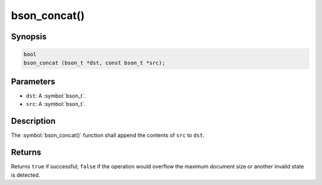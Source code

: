 .. _bson_concat

bson_concat()
=============

Synopsis
--------

.. code-block:: c

  bool
  bson_concat (bson_t *dst, const bson_t *src);

Parameters
----------

* ``dst``: A :symbol:`bson_t`.
* ``src``: A :symbol:`bson_t`.

Description
-----------

The :symbol:`bson_concat()` function shall append the contents of ``src`` to ``dst``.

Returns
-------

Returns ``true`` if successful; ``false`` if the operation would overflow the maximum document size or another invalid state is detected.

.. only:: html

  .. include:: includes/seealso/create-bson.txt
